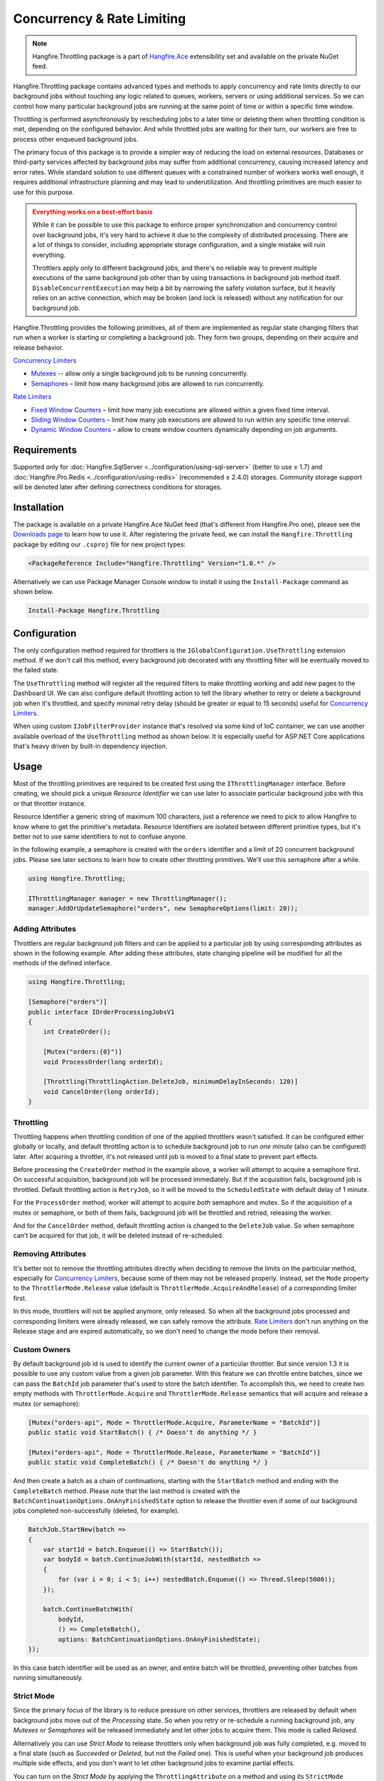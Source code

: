 Concurrency & Rate Limiting
===========================

.. note:: Hangfire.Throttling package is a part of `Hangfire.Ace <https://www.hangfire.io/ace/>`_ extensibility set and available on the private NuGet feed.

Hangfire.Throttling package contains advanced types and methods to apply concurrency and rate limits directly to our background jobs without touching any logic related to queues, workers, servers or using additional services. So we can control how many particular background jobs are running at the same point of time  or within a specific time window.

Throttling is performed asynchronously by rescheduling jobs to a later time or deleting them when throttling condition is met, depending on the configured behavior. And while throttled jobs are waiting for their turn, our workers are free to process other enqueued background jobs.

The primary focus of this package is to provide a simpler way of reducing the load on external resources. Databases or third-party services affected by background jobs may suffer from additional concurrency, causing increased latency and error rates. While standard solution to use different queues with a constrained number of workers works well enough, it requires additional infrastructure planning and may lead to underutilization. And throttling primitives are much easier to use for this purpose.

.. admonition:: Everything works on a best-effort basis
   :class: warning

   While it can be possible to use this package to enforce proper synchronization and concurrency control over background jobs, it's very hard to achieve it due to the complexity of distributed processing. There are a lot of things to consider, including appropriate storage configuration, and a single mistake will ruin everything.

   Throttlers apply only to different background jobs, and there's no reliable way to prevent multiple executions of the same background job other than by using transactions in background job method itself. ``DisableConcurrentExecution`` may help a bit by narrowing the safety violation surface, but it heavily relies on an active connection, which may be broken (and lock is released) without any notification for our background job.

Hangfire.Throttling provides the following primitives, all of them are implemented as regular state changing filters that run when a worker is starting or completing a background job. They form two groups, depending on their acquire and release behavior.

`Concurrency Limiters`_

* `Mutexes`_ -- allow only a single background job to be running concurrently.
* `Semaphores`_ – limit how many background jobs are allowed to run concurrently.

`Rate Limiters`_

* `Fixed Window Counters`_ – limit how many job executions are allowed within a given fixed time interval.
* `Sliding Window Counters`_ – limit how many job executions are allowed to run within any specific time interval.
* `Dynamic Window Counters`_ – allow to create window counters dynamically depending on job arguments.

Requirements
------------

Supported only for :doc:`Hangfire.SqlServer <../configuration/using-sql-server>` (better to use ≥ 1.7) and :doc:`Hangfire.Pro.Redis <../configuration/using-redis>` (recommended ≥ 2.4.0) storages. Community storage support will be denoted later after defining correctness conditions for storages.

Installation
------------

The package is available on a private Hangfire.Ace NuGet feed (that's different from Hangfire.Pro one), please see the `Downloads page <https://www.hangfire.io/ace/downloads.html>`_ to learn how to use it. After registering the private feed, we can install the ``Hangfire.Throttling`` package by editing our ``.csproj`` file for new project types:

.. code-block:: xml

   <PackageReference Include="Hangfire.Throttling" Version="1.0.*" />

Alternatively we can use Package Manager Console window to install it using the ``Install-Package`` command as shown below.

.. code-block:: powershell

   Install-Package Hangfire.Throttling

Configuration
-------------

The only configuration method required for throttlers is the ``IGlobalConfiguration.UseThrottling`` extension method. If we don't call this method, every background job decorated with any throttling filter will be eventually moved to the failed state.

.. code-block:: c#
   :emphasize-lines: 3

   GlobalConfiguration.Configuration
       .UseXXXStorage()
       .UseThrottling();

The ``UseThrottling`` method will register all the required filters to make throttling working and add new pages to the Dashboard UI. We can also configure default throttling action to tell the library whether to retry or delete a background job when it's throttled, and specify minimal retry delay (should be greater or equal to 15 seconds) useful for `Concurrency Limiters`_.

.. code-block:: c#
   :emphasize-lines: 3

   GlobalConfiguration.Configuration
       .UseXXXStorage()
       .UseThrottling(ThrottlingAction.RetryJob, TimeSpan.FromMinutes(1));

When using custom ``IJobFilterProvider`` instance that's resolved via some kind of IoC container, we can use another available overload of the ``UseThrottling`` method as shown below. It is especially useful for ASP.NET Core applications that's heavy driven by built-in dependency injection.

.. code-block:: c#
   :emphasize-lines: 3

   GlobalConfiguration.Configuration
       .UseXXXStorage()
       .UseThrottling(provider.Resolve<IJobFilterProvider>, ThrottlingAction.RetryJob, TimeSpan.FromMinutes(1));

Usage
-----

Most of the throttling primitives are required to be created first using the ``IThrottlingManager`` interface. Before creating, we should pick a unique *Resource Identifier* we can use later to associate particular background jobs with this or that throttler instance.

Resource Identifier a generic string of maximum 100 characters, just a reference we need to pick to allow Hangfire to know where to get the primitive's metadata. Resource Identifiers are isolated between different primitive types, but it's better not to use same identifiers to not to confuse anyone.

In the following example, a semaphore is created with the ``orders`` identifier and a limit of 20 concurrent background jobs. Please see later sections to learn how to create other throttling primitives. We'll use this semaphore after a while.

.. code-block:: c#

   using Hangfire.Throttling;

   IThrottlingManager manager = new ThrottlingManager();
   manager.AddOrUpdateSemaphore("orders", new SemaphoreOptions(limit: 20));

Adding Attributes
~~~~~~~~~~~~~~~~~

Throttlers are regular background job filters and can be applied to a particular job by using corresponding attributes as shown in the following example. After adding these attributes, state changing pipeline will be modified for all the methods of the defined interface.

.. code-block:: c#

   using Hangfire.Throttling;

   [Semaphore("orders")]
   public interface IOrderProcessingJobsV1
   {
       int CreateOrder();

       [Mutex("orders:{0}")]
       void ProcessOrder(long orderId);

       [Throttling(ThrottlingAction.DeleteJob, minimumDelayInSeconds: 120)]
       void CancelOrder(long orderId);
   }

Throttling
~~~~~~~~~~

Throttling happens when throttling condition of one of the applied throttlers wasn't satisfied. It can be configured either globally or locally, and default throttling action is to schedule background job to run *one minute* (also can be configured) later. After acquiring a throttler, it's not released until job is moved to a final state to prevent part effects.

Before processing the ``CreateOrder`` method in the example above, a worker will attempt to acquire a semaphore first. On successful acquisition, background job will be processed immediately. But if the acquisition fails, background job is throttled. Default throttling action is ``RetryJob``, so it will be moved to the ``ScheduledState`` with default delay of 1 minute.

For the ``ProcessOrder`` method, worker will attempt to acquire *both* semaphore and mutex. So if the acquisition of a mutex or semaphore, or both of them fails, background job will be throttled and retried, releasing the worker. 

And for the ``CancelOrder`` method, default throttling action is changed to the ``DeleteJob`` value. So when semaphore can't be acquired for that job, it will be deleted instead of re-scheduled.

Removing Attributes
~~~~~~~~~~~~~~~~~~~

It's better not to remove the throttling attributes directly when deciding to remove the limits on the particular method, especially for `Concurrency Limiters`_, because some of them may not be released properly. Instead, set the ``Mode`` property to the ``ThrottlerMode.Release`` value (default is ``ThrottlerMode.AcquireAndRelease``) of a corresponding limiter first.

.. code-block:: c#
   :emphasize-lines: 6

   using Hangfire.Throttling;

   [Semaphore("orders")]
   public interface IOrderProcessingJobsV1
   {
       [Mutex("orders:{0}", Mode = ThrottlerMode.Release)]
       Task ProcessOrderAsync(long orderId);

       // ...
   }

In this mode, throttlers will not be applied anymore, only released. So when all the background jobs processed and corresponding limiters were already released, we can safely remove the attribute. `Rate Limiters`_ don't run anything on the Release stage and are expired automatically, so we don't need to change the mode before their removal.

Custom Owners
~~~~~~~~~~~~~

By default background job id is used to identify the current owner of a particular throttler. But since version 1.3 it is possible to use any custom value from a given job parameter. With this feature we can throttle entire batches, since we can pass the ``BatchId`` job parameter that's used to store the batch identifier. To accomplish this, we need to create two empty methods with ``ThrottlerMode.Acquire`` and ``ThrottlerMode.Release`` semantics that will acquire and release a mutex (or semaphore):

.. code-block:: c#

   [Mutex("orders-api", Mode = ThrottlerMode.Acquire, ParameterName = "BatchId")] 
   public static void StartBatch() { /* Doesn't do anything */ }

   [Mutex("orders-api", Mode = ThrottlerMode.Release, ParameterName = "BatchId")] 
   public static void CompleteBatch() { /* Doesn't do anything */ }

And then create a batch as a chain of continuations, starting with the ``StartBatch`` method and ending with the ``CompleteBatch`` method. Please note that the last method is created with the ``BatchContinuationOptions.OnAnyFinishedState`` option to release the throttler even if some of our background jobs completed non-successfully (deleted, for example).

.. code-block:: c#

   BatchJob.StartNew(batch =>
   {
       var startId = batch.Enqueue(() => StartBatch());
       var bodyId = batch.ContinueJobWith(startId, nestedBatch =>
       {
           for (var i = 0; i < 5; i++) nestedBatch.Enqueue(() => Thread.Sleep(5000));
       });

       batch.ContinueBatchWith(
           bodyId,
           () => CompleteBatch(),
           options: BatchContinuationOptions.OnAnyFinishedState);
   });

In this case batch identifier will be used as an owner, and entire batch will be throttled, preventing other batches from running simultaneously.

Strict Mode
~~~~~~~~~~~

Since the primary focus of the library is to reduce pressure on other services, throttlers are released by default when background jobs move out of the *Processing* state. So when you retry or re-schedule a running background job, any *Mutexes* or *Semaphores* will be released immediately and let other jobs to acquire them. This mode is called *Relaxed*.

Alternatively you can use *Strict Mode* to release throttlers only when background job was fully completed, e.g. moved to a final state (such as *Succeeded* or *Deleted*, but not the *Failed* one). This is useful when your background job produces multiple side effects, and you don't want to let other background jobs to examine partial effects.

You can turn on the *Strict Mode* by applying the ``ThrottlingAttribute`` on a method and using its ``StrictMode`` property as shown below. When multiple throttlers are defined, Strict Mode is applied to all of them. Please note it affects only *Concurrency Limiters* and don't affect *Rate Limiters*, since they don't invoke anything when released.

.. code-block:: c#
   :emphasize-lines: 2

   [Mutex("orders:{0}")]
   [Throttling(StrictMode = true)]
   Task ProcessOrderAsync(long orderId);

In either mode, throttler's release and background job's state transition performed in the same transaction.

Concurrency Limiters
--------------------

Mutexes
~~~~~~~

Mutex prevents concurrent execution of *multiple* background jobs that share the same resource identifier. Unlike other primitives, they are created dynamically so we don't need to use ``IThrottlingManager`` to create them first. All we need is to decorate our background job methods with the ``MutexAttribute`` filter and define what resource identifier should be used.

.. code-block:: csharp

   [Mutex("my-resource")]
   public void MyMethod()
   {
       // ...
   }

When we create multiple background jobs based on this method, they will be executed one after another on a best-effort basis with the limitations described below. If there's a background job protected by a mutex currently executing, other executions will be throttled (rescheduled by default a minute later), allowing a worker to process other jobs without waiting.

.. admonition:: Mutex doesn't prevent simultaneous execution of the same background job
   :class: warning

   As there are no reliable automatic failure detectors in distributed systems, it is possible that the same job is being processed on different workers in some corner cases. Unlike OS-based mutexes, mutexes in this package don't protect from this behavior so develop accordingly.

   ``DisableConcurrentExecution`` filter may reduce the probability of violation of this safety property, but the only way to guarantee it is to use transactions or CAS-based operations in our background jobs to make them idempotent.

   If a background job protected by a mutex is unexpectedly terminated, it will simply re-enter the mutex. It will be held until background job is moved to the final state (Succeeded, Deleted, but not Failed).

We can also create multiple background job methods that share the same resource identifier, and mutual exclusive behavior will span all of them, regardless of the method name.

.. code-block:: csharp

   [Mutex("my-resource")]
   public void FirstMethod() { /* ... */ }

   [Mutex("my-resource")]
   public void SecondMethod() { /* ... */ }

Since mutexes are created dynamically, it's possible to use a dynamic resource identifier based on background job arguments. To define it, we should use String.Format-like templates, and during invocation all the placeholders will be replaced with actual job arguments. But ensure everything is lower-cased and contains only alphanumeric characters with limited punctuation – no rules except maximum length and case insensitivity is enforced, but it's better to keep identifiers simple.

.. admonition:: Maximal length of resource identifiers is 100 characters
   :class: note

   Please keep this in mind especially when using dynamic resource identifiers.

.. code-block:: csharp

   [Mutex("orders:{0}")]
   public void ProcessOrder(long orderId) { /* ... */ }

   [Mutex("newsletters:{0}:{1}")]
   public void ProcessNewsletter(int tenantId, long newsletterId) { /* ... */ }

Semaphores
~~~~~~~~~~

Semaphore limits concurrent execution of multiple background jobs to a certain maximum number. Unlike mutexes, semaphores should be created first using the ``IThrottlingManager`` interface with the maximum number of concurrent background jobs allowed. The ``AddOrUpdateSemaphore`` method is idempotent, so we can safely place it in the application initialization logic.

.. code-block:: csharp

   IThrottlingManager manager = new ThrottlingManager();
   manager.AddOrUpdateSemaphore("newsletter", new SemaphoreOptions(maxCount: 100));

We can also call this method on an already existing semaphore, and in this case the maximum number of jobs will be updated. If background jobs that use this semaphore are currently executing, there may be temporary violation that will eventually be fixed. So if the number of background jobs is higher than the new ``maxCount`` value, no exception will be thrown, but new background jobs will be unable to acquire a semaphore. And when all of those background jobs finished, ``maxCount`` value will be satisfied.

We should place the ``SemaphoreAttribute`` filter on a background job method and provide a correct resource identifier to link it with an existing semaphore. If semaphore with the given resource identifier doesn't exist or was removed, an exception will be thrown at run-time, and background job will be moved to the Failed state.

.. code-block:: csharp

   [Semaphore("newsletter")]
   public void SendNewsletter() { /* ... */ }

.. admonition:: Multiple executions of the same background job count as 1
   :class: warning

   As with mutexes, multiple invocations of the same background job aren't respected and counted as 1. So actually it's possible that more than the given count of background job methods are running concurrently. As before, we can use ``DisableConcurrentExecution`` to reduce the probability of this event, but we should be prepared for this anyway.

As with mutexes, we can apply the ``SemaphoreAttribute`` with the same resource identifier to multiple background job methods, and all of them will respect the behavior of a given semaphore. However dynamic resource identifiers based on arguments aren't allowed for semaphores as they are required to be created first.

.. code-block:: csharp

   [Semaphore("newsletter")]
   public void SendMonthlyNewsletter() { /* ... */ }

   [Semaphore("newsletter")]
   public void SendDailyNewsletter() { /* ... */ }

Unused semaphore can be removed in the following way. Please note that if there are any associated background jobs are still running, an ``InvalidOperationException`` will be thrown (see `Removing Attributes`_ to avoid this scenario). This method is idempotent, and will simply succeed without performing anything when the corresponding semaphore doesn't exist.

.. code-block:: csharp

   manager.RemoveSemaphoreIfExists("newsletter");

Rate Limiters
--------------

Fixed Window Counters
~~~~~~~~~~~~~~~~~~~~~~

Fixed window counters limit the number of *background job executions* allowed to run in a specific fixed time window. The entire time line is divided into static intervals of a predefined length, regardless of actual job execution times (unlike in `Sliding Window Counters`_). 

Fixed window is required to be created first and we can do this in the following way. First, we need to pick some resource identifier unique for our application that will be used later when applying an attribute. Then specify the upper limit as well as the length of an interval (minimum 1 second) via the options.

.. code-block:: csharp

   IThrottlingManager manager = new ThrottlingManager();
   manager.AddOrUpdateFixedWindow("github", new FixedWindowOptions(5000, TimeSpan.FromHours(1)));

After creating a fixed window, simply apply the ``FixedWindowAttribute`` filter on one or multiple background job methods, and their state changing pipeline will be modified to apply the throttling rules.

.. code-block:: csharp

   [FixedWindow("github")]
   public void ProcessCommits() { /* ... */ }

When background job associated with a fixed window is about to execute, the current time interval is queried to see the number of already performed job executions. If it's less than the limit value, then background job is executed. If not, background job is throttled (scheduled to the next interval by default).

When it's time to stop using the fixed window, we should remove all the corresponding ``FixedWindowAttribute`` filters first from our jobs, and simply call the following method. There's no need to use the ``Release`` mode for fixed windows as in `Concurrency Limiters`_, because they don't do anything on this phase.

.. code-block:: csharp

   manager.RemoveFixedWindowIfExists("github");

Fixed window counter is a special case of the Sliding Window Counter described in the next section, with a single bucket. It does not enforce the limitation that *for any given time interval there will be no more than X executions*. So it is possible for one-hour length interval with maximum 4 executions to have 4 executions at 12:59 and another 4 just in a minute at 13:00, because they fall into different intervals. 

.. image:: fixed-window.png
   :align: center

To avoid this behavior, consider using `Sliding Window Counters`_ described below.

However fixed windows require minimal information to be stored unlike sliding windows discussed next – only timestamp of the active interval to wrap around clock skew issues on different servers and know when to reset the counter, and the counter itself. As per the logic of a primitive, no timestamps of individual background job executions are stored.

Sliding Window Counters
~~~~~~~~~~~~~~~~~~~~~~~~

Sliding window counters are also limiting the number of background job executions over a certain time window. But unlike fixed windows, where the whole timeline is divided into large fixed intervals, intervals in sliding window counters (called "buckets") are more fine grained. Sliding window stores multiple buckets, and each bucket has its timestamp and execution counter. 

In the following example we are creating a sliding window counter with one-hour interval and 3 buckets in each interval, and rate limit of 4 executions. 

.. code-block:: csharp

   manager.AddOrUpdateSlidingWindow("dropbox", new SlidingWindowOptions(
       limit: 4,
       interval: TimeSpan.FromHours(1),
       buckets: 3));

After creating a window counter, we need to decorate the necessary background job methods with the ``SlidingWindowAttribute`` filter with the same resource identifier as in the above code snippet to tell state changing pipeline to inject the throttling logic.

.. code-block:: csharp

   [SlidingWindow("dropbox")]
   public void ProcessFiles() { /* ... */ }

Each bucket participates in multiple intervals as shown in the image below, and the *no more than X executions* requirement is enforced for each of those intervals. So if we had 4 executions at 12:59, all background jobs at 13:00 will be throttled and delayed unlike in a fixed window counter.

.. image:: sliding-window.png
   :align: center

But as we can see in the picture above, background jobs 6-9 will be delayed to 13:40 and executed successfully at that time, although the configured one-hour interval has not passed yet. We can increase the number of buckets to a higher value, but minimal allowed interval of a single bucket is 1 second. 

.. note::

   So there's always a chance that limits will be violated, but that's a practical limitation – otherwise we will need to store timestamp for each individual background job that will result in an enormous payload size.

When it's time to remove the throttling on all the affected methods, just remove their references to the ``SlidingWindowAttribute`` filter and call the following method. Unlike `Concurrency Limiters`_ it's safe to remove the attributes without changing the mode first, because no work is actually made during the background job completion.

.. code-block:: csharp

   manager.RemoveSlidingWindowIfExists("dropbox");

Dynamic Window Counters
~~~~~~~~~~~~~~~~~~~~~~~

Dynamic window counter allows us to create sliding window counters dynamically depending on background job arguments. It's also possible to set up an upper limit for all of its sliding windows, and even use some rebalancing strategies. With all of these features we can get some kind of fair processing, where one participant can't capture all the available resources that's especially useful for multi-tenant applications.

``DynamicWindowAttribute`` filter is responsible for this kind of throttling, and along with setting a resource identifier we need to specify the window format with String.Format-like placeholders (as in `Mutexes`_) that will be converted into dynamic window identifiers at run-time based on job arguments. 

.. admonition:: Maximal length of resource identifiers is 100 characters
   :class: note

   Please keep this in mind especially when using dynamic resource identifiers.

.. code-block:: c#

   [DynamicWindow("newsletter", "tenant:{0}")]
   public void SendNewsletter(long tenantId, string template) { /* ... */ }

Dynamic Fixed Windows
+++++++++++++++++++++

The following code snippet demonstrates the simplest form of a dynamic window counter. Since there's a single bucket, it will create a fixed window of one-hour length with maximum 4 executions per each tenant. There will be up to 1000 fixed windows to not to blow up the data structure's size.

.. code-block:: c#

   IThrottlingManager manager = new ThrottlingManager();

   manager.AddOrUpdateDynamicWindow("newsletter", new DynamicWindowOptions(
       limit: 4,
       interval: TimeSpan.FromHours(1),
       buckets: 1));

Dynamic Sliding Windows
+++++++++++++++++++++++

If we increase the number of buckets, we'll be able to use sliding windows instead with the given number of buckets. Limitations are the same as in sliding windows, so minimum bucket length is 1 second. As with fixed windows, there will be up to 1000 sliding windows to keep the size under control.

.. code-block:: c#

   manager.AddOrUpdateDynamicWindow("newsletter", new DynamicWindowOptions(
       limit: 4,
       interval: TimeSpan.FromHours(1),
       buckets: 60));

Limiting the Capacity
+++++++++++++++++++++

Capacity allows us to control how many fixed or sliding sub-windows will be created dynamically. After running the following sample, there will be maximum 5 sub-windows limited to 4 executions. This is useful in scenarios when we don't want a particular background job to take all the available resources.

.. code-block:: c#

   manager.AddOrUpdateDynamicWindow("newsletter", new DynamicWindowOptions(
       capacity: 20,
       limit: 4,
       interval: TimeSpan.FromHours(1),
       buckets: 60));

Rebalancing Limits
++++++++++++++++++

When the capacity is set, we can also define dynamic limits for individual sub-windows in the following way. When rebalancing is enabled, individual limits depend on a number of active sub-windows and the capacity. 

.. code-block:: c#

   manager.AddOrUpdateDynamicWindow("newsletter", new DynamicWindowOptions(
       capacity: 20,
       minLimit: 2,
       maxLimit: 20,
       interval: TimeSpan.FromHours(1),
       buckets: 60));

So in the example above, if there are background jobs only for a single tenant, they will be performed at full speed, 20 per hour. But if other participant is trying to enter, existing ones will be limited in the following way. 

* 1 participant: 20 per hour
* 2 participants: 10 per hour for each
* 3 participants: 7 per hour for 2 of them, and 6 per hour for the last
* 4 participants: 5 per hour for each
* ...
* 10 participants: 2 per hour for each

Removing the Throttling
+++++++++++++++++++++++

As with other rate limiters, you can just remove the ``DynamicWindow`` attributes from your methods and call the following methods. There's no need to change the mode to ``Release`` as with `Concurrency Limiters`_, since no logic is running on background job completion.

.. code-block:: c#

   manager.RemoveDynamicWindowIfExists("newsletter");
